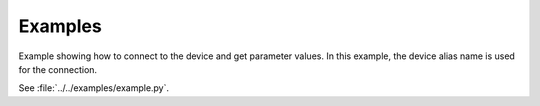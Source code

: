 Examples
========

Example showing how to connect to the device and get parameter values.
In this example, the device alias name is used for the connection.

See :file:`../../examples/example.py`.

